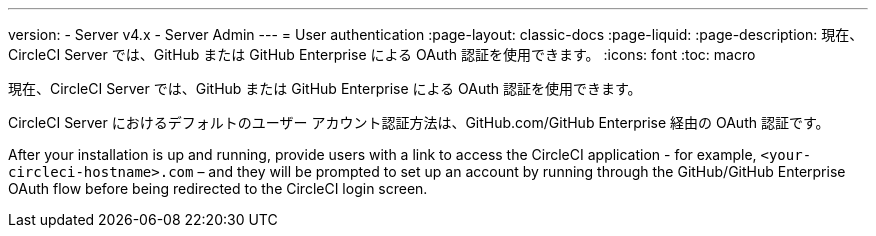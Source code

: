 ---

version:
- Server v4.x
- Server Admin
---
= User authentication
:page-layout: classic-docs
:page-liquid:
:page-description: 現在、CircleCI Server では、GitHub または GitHub Enterprise による OAuth 認証を使用できます。
:icons: font
:toc: macro

:toc-title:

現在、CircleCI Server では、GitHub または GitHub Enterprise による OAuth 認証を使用できます。

CircleCI Server におけるデフォルトのユーザー アカウント認証方法は、GitHub.com/GitHub Enterprise 経由の OAuth 認証です。

After your installation is up and running, provide users with a link to access the CircleCI application - for example, `<your-circleci-hostname>.com` – and they will be prompted to set up an account by running through the GitHub/GitHub Enterprise OAuth flow before being redirected to the CircleCI login screen.